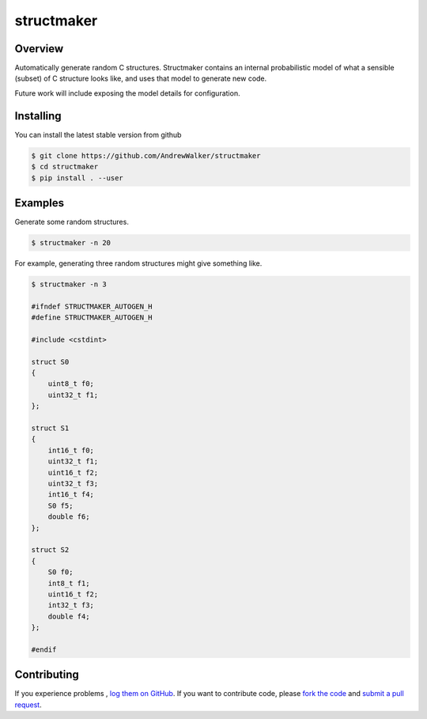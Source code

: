 ===========
structmaker
===========

Overview
========

Automatically generate random C structures. Structmaker contains an internal
probabilistic model of what a sensible (subset) of C structure looks like, and
uses that model to generate new code.

Future work will include exposing the model details for configuration.

|license|

   

Installing
==========

You can install the latest stable version from github

.. code:: console

    $ git clone https://github.com/AndrewWalker/structmaker
    $ cd structmaker
    $ pip install . --user


Examples
========

Generate some random structures.

.. code:: console

    $ structmaker -n 20 

For example, generating three random structures might give something like.

.. code:: console

    $ structmaker -n 3

    #ifndef STRUCTMAKER_AUTOGEN_H
    #define STRUCTMAKER_AUTOGEN_H

    #include <cstdint>

    struct S0
    {
        uint8_t f0;
        uint32_t f1;
    };

    struct S1
    {
        int16_t f0;
        uint32_t f1;
        uint16_t f2;
        uint32_t f3;
        int16_t f4;
        S0 f5;
        double f6;
    };

    struct S2
    {
        S0 f0;
        int8_t f1;
        uint16_t f2;
        int32_t f3;
        double f4;
    };

    #endif



Contributing
============

If you experience problems , `log them on GitHub`_. If you
want to contribute code, please `fork the code`_ and `submit a pull request`_.



.. _log them on Github: https://github.com/AndrewWalker/structmaker/issues
.. _fork the code: https://github.com/AndrewWalker/structmaker
.. _submit a pull request: https://github.com/AndrewWalker/structmaker/pulls

.. |license| image:: https://img.shields.io/badge/license-MIT-blue.svg
   :target: https://raw.githubusercontent.com/andrewwalker/glud/master/LICENSE
   :alt: MIT License


